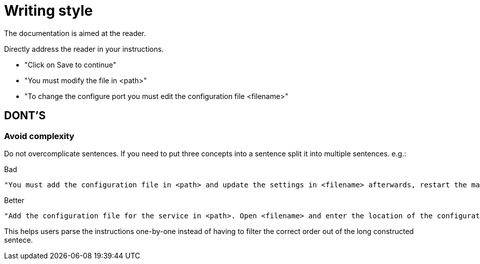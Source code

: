 = Writing style

The documentation is aimed at the reader.

Directly address the reader in your instructions.

* "Click on Save to continue"
* "You must modify the file in <path>"
* "To change the configure port you must edit the configuration file <filename>"

== DONT'S

=== Avoid complexity

Do not overcomplicate sentences. If you need to put three concepts into a sentence split it into multiple sentences. e.g.:

.Bad
----
"You must add the configuration file in <path> and update the settings in <filename> afterwards, restart the machine."
----

.Better
----
"Add the configuration file for the service in <path>. Open <filename> and enter the location of the configuration file you have just added. Restart the service by using <command>."
----

This helps users parse the instructions one-by-one instead of having to filter the correct order out of the long constructed sentece.
